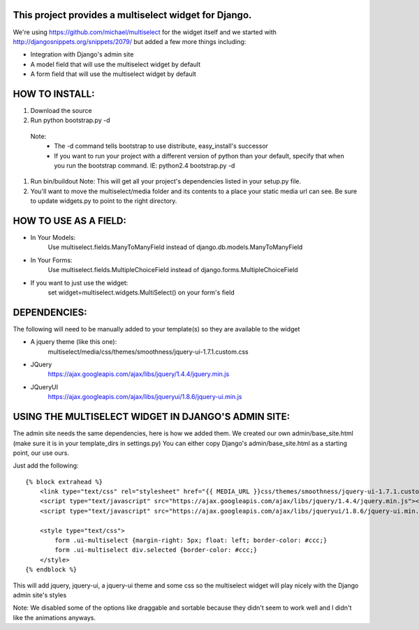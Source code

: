 This project provides a multiselect widget for Django.
============================================================

We're using https://github.com/michael/multiselect for the widget itself and we started with 
http://djangosnippets.org/snippets/2079/ but added a few more things including:

- Integration with Django's admin site
- A model field that will use the multiselect widget by default
- A form field that will use the multiselect widget by default


HOW TO INSTALL:
============================================================

#. Download the source

#. Run python bootstrap.py -d
 Note:
	- The -d command tells bootstrap to use distribute, easy_install's successor
	- If you want to run your project with a different version of python than your default, specify that when you run the bootstrap command. IE: python2.4 bootstrap.py -d

#. Run bin/buildout
   Note: This will get all your project's dependencies listed in your setup.py file.


#. You'll want to move the multiselect/media folder and its contents to a
   place your static media url can see. Be sure to update widgets.py to point
   to the right directory.


HOW TO USE AS A FIELD:
============================================================
- In Your Models:
	Use multiselect.fields.ManyToManyField instead of django.db.models.ManyToManyField

- In Your Forms:
	Use multiselect.fields.MultipleChoiceField instead of django.forms.MultipleChoiceField

- If you want to just use the widget:
	set widget=multiselect.widgets.MultiSelect() on your form's field

DEPENDENCIES:
============================================================
The following will need to be manually added to your template(s) so they are available to the widget

- A jquery theme (like this one):
	multiselect/media/css/themes/smoothness/jquery-ui-1.7.1.custom.css

- JQuery 
	https://ajax.googleapis.com/ajax/libs/jquery/1.4.4/jquery.min.js

- JQueryUI
	https://ajax.googleapis.com/ajax/libs/jqueryui/1.8.6/jquery-ui.min.js

USING THE MULTISELECT WIDGET IN DJANGO'S ADMIN SITE:
============================================================

The admin site needs the same dependencies, here is how we added them.  We created our own admin/base_site.html
(make sure it is in your template_dirs in settings.py) You can either copy Django's admin/base_site.html as a starting point, our use ours.

Just add the following::

    {% block extrahead %}
        <link type="text/css" rel="stylesheet" href="{{ MEDIA_URL }}css/themes/smoothness/jquery-ui-1.7.1.custom.css" />
        <script type="text/javascript" src="https://ajax.googleapis.com/ajax/libs/jquery/1.4.4/jquery.min.js"></script>
        <script type="text/javascript" src="https://ajax.googleapis.com/ajax/libs/jqueryui/1.8.6/jquery-ui.min.js"></script>

        <style type="text/css">
            form .ui-multiselect {margin-right: 5px; float: left; border-color: #ccc;}
            form .ui-multiselect div.selected {border-color: #ccc;}
        </style>
    {% endblock %}

This will add jquery, jquery-ui, a jquery-ui theme and some css so the multiselect widget will play nicely with
the Django admin site's styles

Note: We disabled some of the options like draggable and sortable because
they didn't seem to work well and I didn't like the animations anyways.

